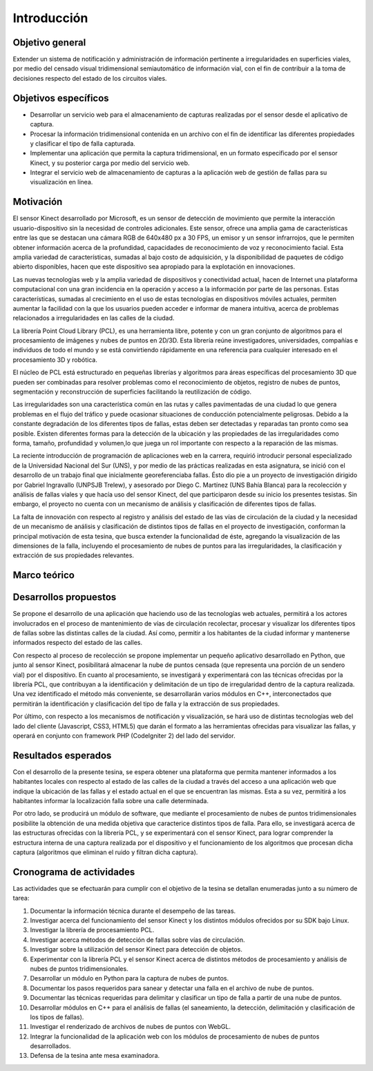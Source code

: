 Introducción
============

Objetivo general
----------------

Extender un sistema de notificación y administración de información pertinente a irregularidades en superficies viales, por medio del censado visual tridimensional semiautomático de información vial, con el fin de contribuir a la toma de decisiones respecto del estado de los circuitos viales.

Objetivos específicos
---------------------

* Desarrollar un servicio web para el almacenamiento de capturas realizadas por el sensor desde el aplicativo de captura.
* Procesar la información tridimensional contenida en un archivo con el fin de identificar las diferentes propiedades  y clasificar el tipo de falla capturada.
* Implementar una aplicación que permita la captura tridimensional, en un formato especificado por el sensor Kinect, y su posterior carga por medio del servicio web.
* Integrar el servicio web de almacenamiento de capturas a la aplicación web de gestión de fallas para su visualización en línea.


Motivación
------------

El sensor Kinect desarrollado por Microsoft, es un sensor de detección de movimiento que permite la interacción usuario-dispositivo sin la necesidad de controles adicionales. Este sensor, ofrece una amplia gama de características entre las que se destacan una cámara RGB de 640x480 px a 30 FPS, un emisor y un  sensor infrarrojos, que le permiten obtener información acerca de la profundidad, capacidades de reconocimiento de voz y reconocimiento facial.  Esta amplia variedad de características, sumadas al bajo costo de adquisición, y la disponibilidad de paquetes de código abierto disponibles,  hacen que este dispositivo sea apropiado para la explotación en innovaciones.

Las nuevas tecnologías web y la amplia variedad de dispositivos y conectividad  actual, hacen de Internet una  plataforma computacional  con una gran incidencia en la operación y acceso a la información por parte de las personas. Estas características, sumadas al crecimiento en el uso de estas tecnologías en dispositivos móviles actuales, permiten aumentar la facilidad con la que los usuarios pueden acceder e informar de manera intuitiva, acerca de problemas relacionados a irregularidades en las calles de la ciudad.

La librería Point Cloud Library (PCL), es una herramienta libre, potente y con un gran conjunto de algoritmos para el procesamiento de imágenes y nubes de puntos en 2D/3D. Esta librería reúne investigadores, universidades, compañías e individuos de todo el mundo y se está convirtiendo rápidamente en una referencia para cualquier interesado en el procesamiento 3D y robótica. 

El núcleo de PCL está estructurado en pequeñas librerías y algoritmos para áreas específicas del procesamiento 3D que pueden ser combinadas para resolver problemas como el reconocimiento de objetos, registro de nubes de puntos, segmentación y reconstrucción de superficies facilitando la reutilización de código.

Las irregularidades son una característica común en las rutas y calles pavimentadas de una ciudad lo que genera problemas en el flujo del tráfico y puede ocasionar situaciones de conducción potencialmente peligrosas. Debido a la constante degradación de los diferentes tipos de fallas, estas deben ser detectadas y reparadas tan pronto como sea posible. Existen diferentes formas para la detección de la ubicación y las propiedades de las irregularidades como forma, tamaño, profundidad y volumen,lo que juega un rol importante con respecto a la reparación de las mismas.

La reciente introducción de programación de aplicaciones web en la carrera, requirió introducir personal especializado de la Universidad Nacional del Sur (UNS), y por medio de las prácticas realizadas en esta asignatura, se inició con el desarrollo de un trabajo final que inicialmente georeferenciaba fallas. Ésto dio pie a un proyecto de investigación dirigido por Gabriel Ingravallo (UNPSJB Trelew), y asesorado por Diego C. Martínez (UNS Bahía Blanca)  para la recolección y análisis de fallas viales y que hacía uso del sensor Kinect, del que participaron desde su inicio los presentes tesistas. Sin embargo, el proyecto no cuenta con un mecanismo de análisis y clasificación de diferentes tipos de fallas.

La falta de innovación con respecto al registro y análisis del estado de las vías de circulación de la ciudad y la necesidad de un mecanismo de análisis y clasificación de distintos tipos de fallas en el proyecto de investigación, conforman la principal motivación de esta tesina, que busca extender la funcionalidad de éste, agregando la visualización de las dimensiones de la falla, incluyendo el procesamiento de nubes de puntos para las irregularidades, la clasificación y extracción de sus propiedades relevantes.

Marco teórico
-------------

.. PONER ACA!!!!!!!!!!!!!!!!!!!!!!!!!!!!!!!!!!!!!!!!!!!!!!!!!!!!!!!!!!


Desarrollos propuestos
----------------------

Se propone el desarrollo de una aplicación que haciendo uso de las tecnologías web actuales, permitirá a los actores involucrados en el proceso de mantenimiento de vías de circulación recolectar, procesar y visualizar los diferentes tipos de fallas sobre las distintas calles de la ciudad. Así como, permitir a los habitantes de la ciudad informar y mantenerse informados respecto del estado de las calles.

Con respecto al proceso de recolección  se propone implementar un pequeño aplicativo desarrollado en Python, que junto al sensor Kinect, posibilitará almacenar la nube de puntos censada (que representa una porción de un sendero vial) por el dispositivo. En cuanto al procesamiento, se investigará y experimentará con las técnicas ofrecidas por la librería PCL, que contribuyan a la identificación y delimitación de un tipo de irregularidad dentro de la captura realizada. Una vez identificado el método más conveniente, se desarrollarán varios módulos en C++, interconectados que permitirán la identificación y clasificación del tipo de falla y la extracción de sus propiedades. 

Por último, con respecto a los mecanismos de notificación y visualización, se hará uso de distintas tecnologías web del lado del cliente (Javascript, CSS3, HTML5) que darán el formato a las herramientas ofrecidas para visualizar las fallas, y operará en conjunto con framework PHP (CodeIgniter 2) del lado del servidor.


Resultados esperados
--------------------

Con el desarrollo de la presente tesina, se espera obtener una plataforma que permita mantener informados a los habitantes locales con respecto al estado de las calles de la ciudad a través del acceso a una aplicación web que indique la ubicación de las fallas y el estado actual en el que se encuentran las mismas. Esta a su vez, permitirá a los habitantes informar la localización falla sobre una calle determinada.

Por otro lado, se producirá un módulo de software, que mediante el procesamiento de nubes de puntos tridimensionales posibilite la obtención de una medida objetiva que caracterice distintos tipos de falla. Para ello, se investigará acerca de las estructuras ofrecidas con la librería PCL, y se experimentará con el sensor Kinect, para lograr comprender la estructura interna de una captura realizada por el dispositivo y el funcionamiento de los algoritmos que procesan dicha captura (algoritmos que eliminan el ruido y filtran dicha captura).


Cronograma de actividades
-------------------------

Las actividades que se efectuarán para cumplir con el objetivo de la tesina se detallan enumeradas junto a su número de tarea:

1. Documentar la información técnica durante el desempeño de las tareas.
2. Investigar acerca del funcionamiento del sensor Kinect y los distintos módulos ofrecidos por su SDK bajo Linux.
3. Investigar la librería de procesamiento PCL.
4. Investigar acerca métodos de detección de fallas sobre vías de circulación.
5. Investigar sobre la utilización del sensor Kinect para detección de objetos.
6. Experimentar con la librería PCL y el sensor Kinect acerca de distintos métodos de procesamiento y análisis de nubes de puntos tridimensionales.
7. Desarrollar un módulo en Python para la captura de nubes de puntos.
8. Documentar los pasos requeridos para sanear y detectar una falla en el archivo de nube de puntos.
9. Documentar las técnicas requeridas para delimitar y clasificar un tipo de falla a partir de una nube de puntos.
10. Desarrollar módulos en C++  para el análisis de fallas (el saneamiento, la detección, delimitación y clasificación de los tipos de fallas).
11. Investigar el renderizado de archivos de nubes de puntos con WebGL.
12. Integrar la funcionalidad de la aplicación web con los módulos de procesamiento de nubes de puntos desarrollados.
13. Defensa de la tesina ante mesa examinadora.
